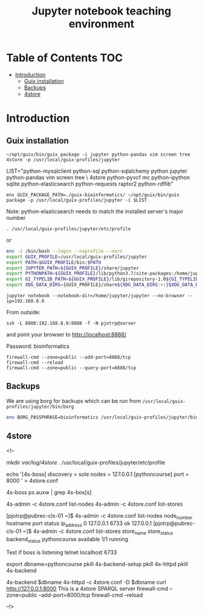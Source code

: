 #+TITLE: Jupyter notebook teaching environment

* Table of Contents                                                     :TOC:
 - [[#introduction][Introduction]]
   - [[#guix-installation][Guix installation]]
   - [[#backups][Backups]]
   - [[#4store][4store]]

* Introduction



** Guix installation

: ~/opt/guix/bin/guix package -i jupyter python-pandas vim screen tree 4store -p /usr/local/guix-profiles/jupyter

LIST="python-mysqlclient python-sql python-sqlalchemy python jupyter python-pandas vim screen tree \
4store python-pyvcf mc python-ipython sqlite python-elasticsearch python-requests raptor2 python-rdflib"

: env GUIX_PACKAGE_PATH=./guix-bioinformatics/ ~/opt/guix/bin/guix package -p /usr/local/guix-profiles/jupyter -i $LIST

Note: python-elasticsearch needs to match the installed server's major number

: . /usr/local/guix-profiles/jupyter/etc/profile

or

#+begin_src sh
env -i /bin/bash --login --noprofile --norc
export GUIX_PROFILE=/usr/local/guix-profiles/jupyter
export PATH=$GUIX_PROFILE/bin:$PATH
export JUPYTER_PATH=${GUIX_PROFILE}/share/jupyter
export PYTHONPATH=${GUIX_PROFILE}/lib/python3.7/site-packages:/home/jupyter/.local/lib/python3.7/site-packages
export GI_TYPELIB_PATH=${GUIX_PROFILE}/lib/girepository-1.0${GI_TYPELIB_PATH:+:}$GI_TYPELIB_PATH
export XDG_DATA_DIRS={GUIX_PROFILE}/share${XDG_DATA_DIRS:+:}$XDG_DATA_DIRS
#+end_src

: jupyter notebook --notebook-dir=/home/jupyter/jupyter --no-browser --ip=192.168.8.9

From outside:

: ssh -L 8888:192.168.8.9:8888 -f -N pjotrp@server

and point your browser to
http://localhost:8888/

Password: bioinformatics

: firewall-cmd --zone=public --add-port=8888/tcp
: firewall-cmd --reload
: firewall-cmd --zone=public --query-port=8888/tcp

** Backups

We are using borg for backups which can be run from
~/usr/local/guix-profiles/jupyter/bin/borg~

#+begin_src bash
env BORG_PASSPHRASE=bioinformatics /usr/local/guix-profiles/jupyter/bin/borg create /data/backup/course-jupyter::Course-$(date +%A-%Y%m%d-%H:%M:%S) /home/jupyter/
#+end_src

** 4store

<!--
# On the server we install 4store
# apt-get install avahi-daemon (probably no longer necessary)
# yum install avahi nss-mdns (idem)
# yum install raptor2 (part of guix!)
#   guix package -i 4store avahi
# avahi-daemon --kill
# avahi-daemon --reload
# avahi-daemon --check
#   export PATH=$HOME/.guix-profile/bin:$PATH
#   mkdir -p /var/lib/4store
# See https://github.com/mwjames/SemanticMediaWiki/blob/4store/build/travis/install-services.sh#L67-L115

mkdir /var/log/4store/
. /usr/local/guix-profiles/jupyter/etc/profile

echo '[4s-boss]
discovery = sole
nodes = 127.0.0.1
[pythoncourse]
port = 8000
' > 4store.conf

4s-boss
ps auxw | grep 4s-bos[s]

4s-admin -c 4store.conf list-nodes
4s-admin -c 4store.conf list-stores

[pjotrp@pubrec-cls-01 ~]$ 4s-admin -c 4store.conf list-nodes
node_number hostname      port  status      ip_address
0           127.0.0.1     6733  ok          127.0.0.1
[pjotrp@pubrec-cls-01 ~]$ 4s-admin -c 4store.conf list-stores
store_name   store_status backend_status
pythoncourse available    1/1 running

Test if boss is listening telnet localhost 6733

export dbname=pythoncourse
pkill 4s-backend-setup
pkill 4s-httpd
pkill 4s-backend
# 4s-backend-setup $dbname
# 4s-service start -k demo
4s-backend $dbname
4s-httpd -c 4store.conf -D $dbname
curl http://127.0.0.1:8000
This is a 4store SPARQL server
firewall-cmd --zone=public --add-port=8000/tcp
firewall-cmd --reload

--!>
